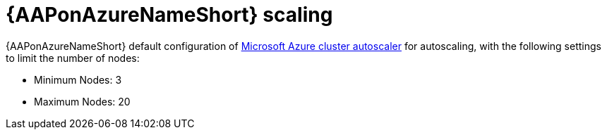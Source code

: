 :_mod-docs-content-type: CONCEPT

[id="con-azure-scaling_{context}"]

= {AAPonAzureNameShort} scaling

{AAPonAzureNameShort} default configuration of link:https://docs.microsoft.com/en-us/azure/aks/cluster-autoscaler#about-the-cluster-autoscaler[Microsoft Azure cluster autoscaler] for autoscaling, with the following settings to limit the number of nodes:

* Minimum Nodes: 3
* Maximum Nodes: 20

